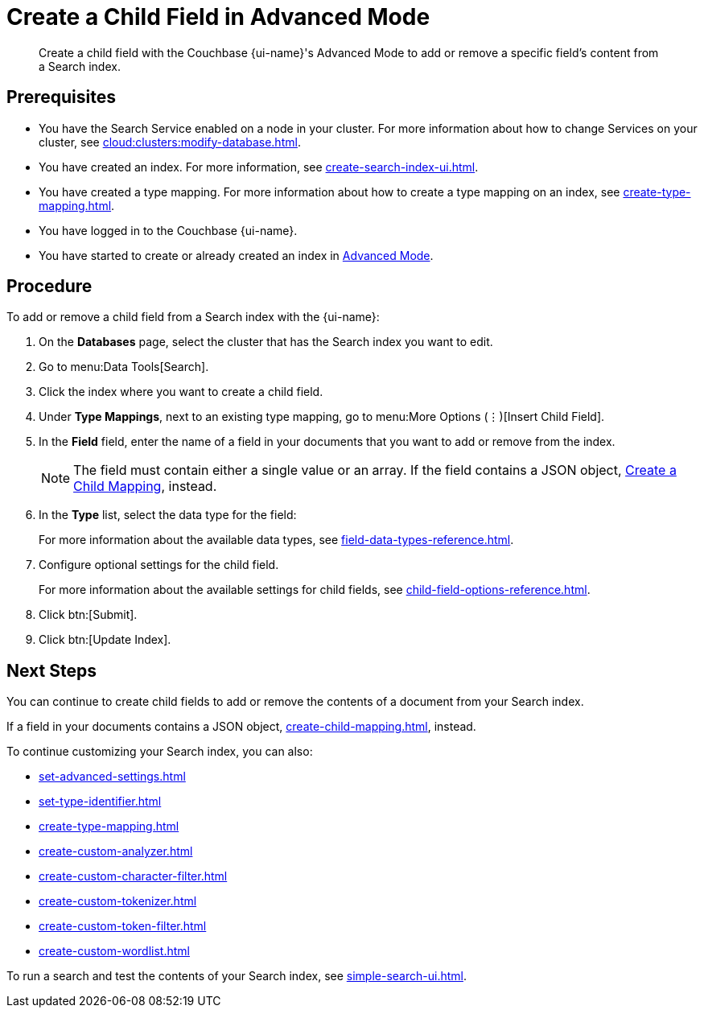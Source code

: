 = Create a Child Field in Advanced Mode
:page-topic-type: guide
:page-ui-name: {ui-name}
:page-product-name: {product-name}
:description: Create a child field with the Couchbase {page-ui-name}'s Advanced Mode to add or remove a specific field's content from a Search index.

[abstract]
{description}

== Prerequisites 

* You have the Search Service enabled on a node in your cluster.
For more information about how to change Services on your cluster, see xref:cloud:clusters:modify-database.adoc[].

* You have created an index.
For more information, see xref:create-search-index-ui.adoc[].

* You have created a type mapping. 
For more information about how to create a type mapping on an index, see xref:create-type-mapping.adoc[].

* You have logged in to the Couchbase {page-ui-name}. 

* You have started to create or already created an index in xref:create-search-index-ui.adoc[Advanced Mode].
 
== Procedure 

To add or remove a child field from a Search index with the {page-ui-name}:

. On the *Databases* page, select the cluster that has the Search index you want to edit. 
. Go to menu:Data Tools[Search].
. Click the index where you want to create a child field.
. Under *Type Mappings*, next to an existing type mapping, go to menu:More Options (&vellip;)[Insert Child Field].
. In the *Field* field, enter the name of a field in your documents that you want to add or remove from the index.
+
NOTE: The field must contain either a single value or an array. If the field contains a JSON object, xref:create-child-mapping.adoc[Create a Child Mapping], instead. 
. In the *Type* list, select the data type for the field: 
+
For more information about the available data types, see xref:field-data-types-reference.adoc[].

. Configure optional settings for the child field.
+
For more information about the available settings for child fields, see xref:child-field-options-reference.adoc[].
. Click btn:[Submit].
. Click btn:[Update Index].

== Next Steps

You can continue to create child fields to add or remove the contents of a document from your Search index. 

If a field in your documents contains a JSON object, xref:create-child-mapping.adoc[], instead. 

To continue customizing your Search index, you can also:

* xref:set-advanced-settings.adoc[]
* xref:set-type-identifier.adoc[]
* xref:create-type-mapping.adoc[]
* xref:create-custom-analyzer.adoc[]
* xref:create-custom-character-filter.adoc[]
* xref:create-custom-tokenizer.adoc[]
* xref:create-custom-token-filter.adoc[]
* xref:create-custom-wordlist.adoc[]

To run a search and test the contents of your Search index, see xref:simple-search-ui.adoc[].